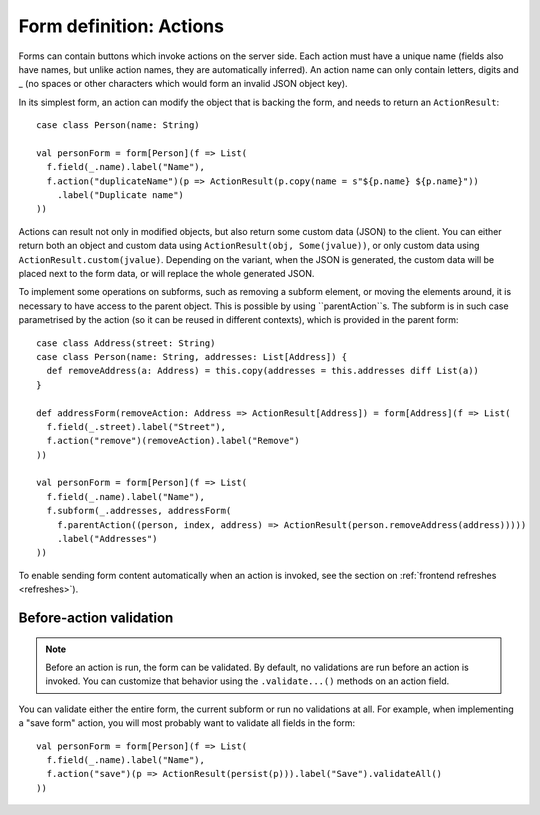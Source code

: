 Form definition: Actions
========================

Forms can contain buttons which invoke actions on the server side. Each action must have a unique name (fields also
have names, but unlike action names, they are automatically inferred). An action name can only contain letters, digits
and _ (no spaces or other characters which would form an invalid JSON object key).

In its simplest form, an action can modify the object that is backing the form, and needs to return an
``ActionResult``::

  case class Person(name: String)
  
  val personForm = form[Person](f => List(
    f.field(_.name).label("Name"),
    f.action("duplicateName")(p => ActionResult(p.copy(name = s"${p.name} ${p.name}"))
      .label("Duplicate name")
  ))

Actions can result not only in modified objects, but also return some custom data (JSON) to the client. You can either
return both an object and custom data using ``ActionResult(obj, Some(jvalue))``, or only custom data using
``ActionResult.custom(jvalue)``. Depending on the variant, when the JSON is generated, the custom data will be placed
next to the form data, or will replace the whole generated JSON.

To implement some operations on subforms, such as removing a subform element, or moving the elements around, it is
necessary to have access to the parent object. This is possible by using ``parentAction``s. The subform is in such
case parametrised by the action (so it can be reused in different contexts), which is provided in the parent form::

  case class Address(street: String)
  case class Person(name: String, addresses: List[Address]) {
    def removeAddress(a: Address) = this.copy(addresses = this.addresses diff List(a))
  }
  
  def addressForm(removeAction: Address => ActionResult[Address]) = form[Address](f => List(
    f.field(_.street).label("Street"),
    f.action("remove")(removeAction).label("Remove")
  ))
  
  val personForm = form[Person](f => List(
    f.field(_.name).label("Name"),
    f.subform(_.addresses, addressForm(
      f.parentAction((person, index, address) => ActionResult(person.removeAddress(address)))))
      .label("Addresses")
  ))


To enable sending form content automatically when an action is invoked, see the section on
:ref:`frontend refreshes <refreshes>`).

Before-action validation
------------------------

.. note::

  Before an action is run, the form can be validated. By default, no validations are run before an action is invoked.
  You can customize that behavior using the ``.validate...()`` methods on an action field.

You can validate either the entire form, the current subform or run no validations at all. For example, when
implementing a "save form" action, you will most probably want to validate all fields in the form::

  val personForm = form[Person](f => List(
    f.field(_.name).label("Name"),
    f.action("save")(p => ActionResult(persist(p))).label("Save").validateAll()
  ))
